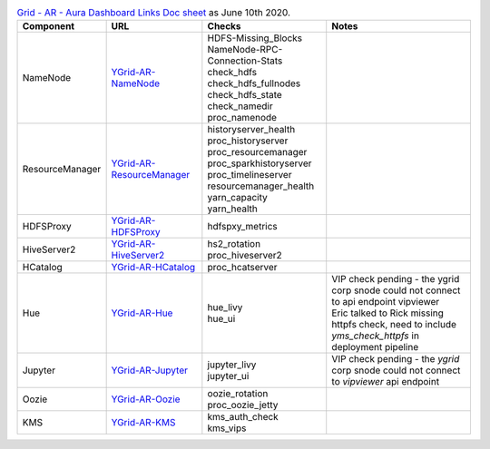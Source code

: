 .. table:: `Grid - AR - Aura Dashboard Links Doc sheet <https://docs.google.com/spreadsheets/d/151PGU8Z3Pryrql-sVv1Mw1rioHuM0VYSJvkwza47xBQ>`_ as June 10th 2020.
  :widths: auto

  +-----------------+---------------------------------------------------------------------------------------------------------+----------------------------------+--------------------------------------------------------------------------------------------------------+
  |    Component    |                                                   URL                                                   |              Checks              |                                                  Notes                                                 |
  +=================+=========================================================================================================+==================================+========================================================================================================+
  |                 | `YGrid-AR-NameNode <https://aura.yamas.ouroath.com/#/aura/nducnsfzta/YGrid-AR-NameNode>`_               | | HDFS-Missing_Blocks            |                                                                                                        |
  |                 |                                                                                                         | | NameNode-RPC-Connection-Stats  |                                                                                                        |
  |                 |                                                                                                         | | check_hdfs                     |                                                                                                        |
  |     NameNode    |                                                                                                         | | check_hdfs_fullnodes           |                                                                                                        |
  |                 |                                                                                                         | | check_hdfs_state               |                                                                                                        |
  |                 |                                                                                                         | | check_namedir                  |                                                                                                        |
  |                 |                                                                                                         | | proc_namenode                  |                                                                                                        |
  +-----------------+---------------------------------------------------------------------------------------------------------+----------------------------------+--------------------------------------------------------------------------------------------------------+
  |                 | `YGrid-AR-ResourceManager <https://aura.yamas.ouroath.com/#/aura/gogawlngam/YGrid-AR-ResourceManager>`_ | | historyserver_health           |                                                                                                        |
  |                 |                                                                                                         | | proc_historyserver             |                                                                                                        |
  |                 |                                                                                                         | | proc_resourcemanager           |                                                                                                        |
  | ResourceManager |                                                                                                         | | proc_sparkhistoryserver        |                                                                                                        |
  |                 |                                                                                                         | | proc_timelineserver            |                                                                                                        |
  |                 |                                                                                                         | | resourcemanager_health         |                                                                                                        |
  |                 |                                                                                                         | | yarn_capacity                  |                                                                                                        |
  |                 |                                                                                                         | | yarn_health                    |                                                                                                        |
  +-----------------+---------------------------------------------------------------------------------------------------------+----------------------------------+--------------------------------------------------------------------------------------------------------+
  |    HDFSProxy    | `YGrid-AR-HDFSProxy <https://aura.yamas.ouroath.com/#/aura/zpeatvopvr/YGrid-AR-HDFSProxy>`_             | hdfspxy_metrics                  |                                                                                                        |
  +-----------------+---------------------------------------------------------------------------------------------------------+----------------------------------+--------------------------------------------------------------------------------------------------------+
  |   HiveServer2   | `YGrid-AR-HiveServer2 <https://aura.yamas.ouroath.com/#/aura/rpsapghdse/YGrid-AR-HiveServer2>`_         | | hs2_rotation                   |                                                                                                        |
  |                 |                                                                                                         | | proc_hiveserver2               |                                                                                                        |
  +-----------------+---------------------------------------------------------------------------------------------------------+----------------------------------+--------------------------------------------------------------------------------------------------------+
  |     HCatalog    | `YGrid-AR-HCatalog <https://aura.yamas.ouroath.com/#/aura/tkfyhuxxwf/YGrid-AR-HCatalog>`_               | proc_hcatserver                  |                                                                                                        |
  +-----------------+---------------------------------------------------------------------------------------------------------+----------------------------------+--------------------------------------------------------------------------------------------------------+
  |       Hue       | `YGrid-AR-Hue <https://aura.yamas.ouroath.com/#/aura/cbexesjsyj/YGrid-AR-Hue>`_                         | | hue_livy                       | | VIP check pending - the ygrid corp snode could not connect to api endpoint vipviewer                 |
  |                 |                                                                                                         | | hue_ui                         | | Eric talked to Rick missing httpfs check, need to include `yms_check_httpfs` in deployment pipeline  |
  +-----------------+---------------------------------------------------------------------------------------------------------+----------------------------------+--------------------------------------------------------------------------------------------------------+
  |     Jupyter     | `YGrid-AR-Jupyter <https://aura.yamas.ouroath.com/#/aura/ogeombeicd/YGrid-AR-Jupyter>`_                 | | jupyter_livy                   | VIP check pending - the `ygrid` corp snode could not connect to `vipviewer` api endpoint               |
  |                 |                                                                                                         | | jupyter_ui                     |                                                                                                        |
  +-----------------+---------------------------------------------------------------------------------------------------------+----------------------------------+--------------------------------------------------------------------------------------------------------+
  |      Oozie      | `YGrid-AR-Oozie <https://aura.yamas.ouroath.com/#/aura/hjlezzcmzi/YGrid-AR-Oozie>`_                     | | oozie_rotation                 |                                                                                                        |
  |                 |                                                                                                         | | proc_oozie_jetty               |                                                                                                        |
  +-----------------+---------------------------------------------------------------------------------------------------------+----------------------------------+--------------------------------------------------------------------------------------------------------+
  |       KMS       | `YGrid-AR-KMS <https://aura.yamas.ouroath.com/#/aura/clnkzekryk/YGrid-AR-KMS>`_                         | | kms_auth_check                 |                                                                                                        |
  |                 |                                                                                                         | | kms_vips                       |                                                                                                        |
  +-----------------+---------------------------------------------------------------------------------------------------------+----------------------------------+--------------------------------------------------------------------------------------------------------+
